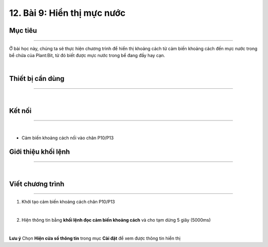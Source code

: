 12. Bài 9: Hiển thị mực nước
=======================================

Mục tiêu
---------------
---------------

Ở bài học này, chúng ta sẽ thực hiện chương trình để hiển thị khoảng cách từ cảm biến khoảng cách đến mực nước trong bể chứa của Plant:Bit, từ đó biết được mực nước trong bể đang đầy hay cạn.

.. image:: images/planbit_76.png
    :scale: 100%
    :align: center
|
Thiết bị cần dùng
---------------
---------------

.. image:: images/planbit_77.png
    :scale: 100%
    :align: center
|
Kết nối
----------------
----------------

.. image:: images/planbit_78.png
    :scale: 100%
    :align: center
|
- Cảm biến khoảng cách nối vào chân P10/P13

Giới thiệu khối lệnh
----------------
----------------

.. image:: images/planbit_79.png
    :scale: 100%
    :align: center
|
Viết chương trình
----------------
----------------

1. Khởi tạo cảm biến khoảng cách chân P10/P13

.. image:: images/planbit_80.png
    :scale: 100%
    :align: center
|
2. Hiện thông tin bằng **khối lệnh đọc cảm biến khoảng cách** và cho tạm dừng 5 giây (5000ms)

.. image:: images/planbit_81.png
    :scale: 100%
    :align: center
|
**Lưu ý** Chọn **Hiện cửa số thông tin** trong mục **Cài đặt** để xem được thông tin hiển thị